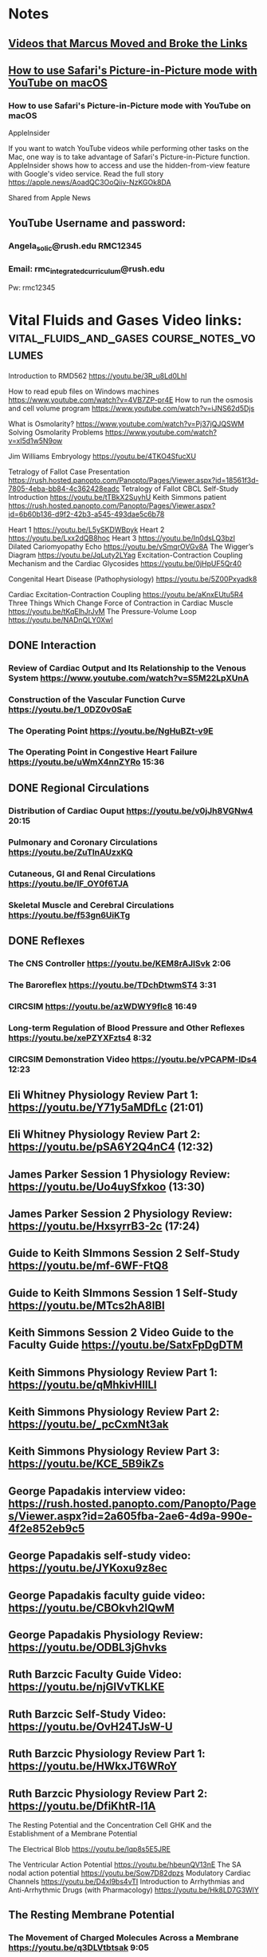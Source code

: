 * *Notes*
** [[/Users/tshanno/Library/Mobile Documents/com~apple~CloudDocs/Excel/Videos moved from Angela Solic account to RMC Integrated account 2018-01-03.xlsx][Videos that Marcus Moved and Broke the Links]]
** [[message://%3c7EE37542-09A9-405C-B60C-A8C37C7AB8AD@rush.edu%3E][How to use Safari's Picture-in-Picture mode with YouTube on macOS]]
*** How to use Safari's Picture-in-Picture mode with YouTube on macOS
AppleInsider

If you want to watch YouTube videos while performing other tasks on the Mac, one way is to take advantage of Safari's Picture-in-Picture function. AppleInsider shows how to access and use the hidden-from-view feature with Google's video service. Read the full story  https://apple.news/AoadQC3OoQiiv-NzKGOk8DA


Shared from Apple News
** YouTube Username and password:
*** Angela_solic@rush.edu RMC12345
*** Email: rmc_integratedcurriculum@rush.edu
Pw:  rmc12345
* Vital Fluids and Gases Video links: :vital_fluids_and_gases:course_notes_volumes:

Introduction to RMD562
https://youtu.be/3R_u8Ld0LhI

How to read epub files on Windows machines
https://www.youtube.com/watch?v=4VB7ZP-pr4E
How to run the osmosis and cell volume program
https://www.youtube.com/watch?v=iJNS62d5Djs

What is Osmolarity?
https://www.youtube.com/watch?v=Pj37jQJQSWM
Solving Osmolarity Problems
https://www.youtube.com/watch?v=xl5d1w5N9ow

Jim Williams Embryology https://youtu.be/4TKO4SfucXU

Tetralogy of Fallot Case Presentation
https://rush.hosted.panopto.com/Panopto/Pages/Viewer.aspx?id=18561f3d-7805-4eba-bb84-4c362428eadc
Tetralogy of Fallot CBCL Self-Study Introduction
https://youtu.be/tTBkX2SuyhU
Keith Simmons patient https://rush.hosted.panopto.com/Panopto/Pages/Viewer.aspx?id=6b60b136-d9f2-42b3-a545-493dae5c6b78


Heart 1
https://youtu.be/L5ySKDWBpyk
Heart 2
https://youtu.be/Lxx2dQB8hoc
Heart 3
https://youtu.be/In0dsLQ3bzI
Dilated Cariomyopathy Echo
https://youtu.be/vSmqrOVGv8A
The Wigger’s Diagram
https://youtu.be/JqLuty2LYag
Excitation-Contraction Coupling Mechanism and the Cardiac Glycosides
https://youtu.be/0jHpUF5Qr40

Congenital Heart Disease (Pathophysiology)
https://youtu.be/5Z00Pxyadk8

Cardiac Excitation-Contraction Coupling
https://youtu.be/aKnxEUtu5R4
Three Things Which Change Force of Contraction in Cardiac Muscle
https://youtu.be/tKqElhJrJvM
The Pressure-Volume Loop
https://youtu.be/NADnQLY0XwI

** DONE Interaction
*** Review of Cardiac Output and Its Relationship to the Venous System https://www.youtube.com/watch?v=S5M22LpXUnA
*** Construction of the Vascular Function Curve https://youtu.be/1_0DZ0v0SaE
*** The Operating Point https://youtu.be/NgHuBZt-v9E 
*** The Operating Point in Congestive Heart Failure https://youtu.be/uWmX4nnZYRo 15:36
** DONE Regional Circulations
*** Distribution of Cardiac Ouput https://youtu.be/v0jJh8VGNw4 20:15
*** Pulmonary and Coronary Circulations https://youtu.be/ZuTlnAUzxKQ
*** Cutaneous, GI and Renal Circulations https://youtu.be/IF_OY0f6TJA
*** Skeletal Muscle and Cerebral Circulations https://youtu.be/f53gn6UiKTg 
** DONE Reflexes
*** The CNS Controller https://youtu.be/KEM8rAJISvk 2:06
*** The Baroreflex https://youtu.be/TDchDtwmST4 3:31
*** CIRCSIM https://youtu.be/azWDWY9fIc8 16:49 
*** Long-term Regulation of Blood Pressure and Other Reflexes https://youtu.be/xePZYXFzts4 8:32 
*** CIRCSIM Demonstration Video https://youtu.be/vPCAPM-lDs4 12:23

** Eli Whitney Physiology Review Part 1: https://youtu.be/Y71y5aMDfLc (21:01)
** Eli Whitney Physiology Review Part 2: https://youtu.be/pSA6Y2Q4nC4 (12:32)
** James Parker Session 1 Physiology Review: https://youtu.be/Uo4uySfxkoo (13:30)
** James Parker Session 2 Physiology Review: https://youtu.be/HxsyrrB3-2c (17:24)
** Guide to Keith SImmons Session 2 Self-Study https://youtu.be/mf-6WF-FtQ8 
** Guide to Keith SImmons Session 1 Self-Study https://youtu.be/MTcs2hA8IBI
** Keith Simmons Session 2 Video Guide to the Faculty Guide https://youtu.be/SatxFpDgDTM
** Keith Simmons Physiology Review Part 1: https://youtu.be/qMhkivHllLI
** Keith Simmons Physiology Review Part 2: https://youtu.be/_pcCxmNt3ak
** Keith Simmons Physiology Review Part 3:  https://youtu.be/KCE_5B9ikZs
** George Papadakis interview video:  https://rush.hosted.panopto.com/Panopto/Pages/Viewer.aspx?id=2a605fba-2ae6-4d9a-990e-4f2e852eb9c5
** George Papadakis self-study video: https://youtu.be/JYKoxu9z8ec
** George Papadakis faculty guide video: https://youtu.be/CBOkvh2IQwM
** George Papadakis Physiology Review: https://youtu.be/ODBL3jGhvks
** Ruth Barzcic Faculty Guide Video:  https://youtu.be/njGlVvTKLKE
** Ruth Barzcic Self-Study Video: https://youtu.be/OvH24TJsW-U
** Ruth Barzcic Physiology Review Part 1: https://youtu.be/HWkxJT6WRoY
** Ruth Barzcic Physiology Review Part 2: https://youtu.be/DfiKhtR-l1A

The Resting Potential and the Concentration Cell
GHK and the Establishment of a Membrane Potential

The Electrical Blob https://youtu.be/Iqp8s5E5JRE

The Ventricular Action Potential
https://youtu.be/hbeunQV13nE
The SA nodal action potential
https://youtu.be/Sow7D82dpzs
Modulatory Cardiac Channels
https://youtu.be/D4xl9bs4vTI
Introduction to Arrhythmias and Anti-Arrhythmic Drugs (with Pharmacology)
https://youtu.be/Hk8LD7G3WlY

** The Resting Membrane Potential
*** The Movement of Charged Molecules Across a Membrane https://youtu.be/q3DLVtbtsak 9:05
*** The Nernst Potential, Ohm's Law and Capacitance https://youtu.be/3Jm6cVcPJO0 7:40 
*** Establishment of the Resting Membrane Potential and Chloride Movement Across the Membrane https://youtu.be/pBCINBI0cgI 8:53
** The Action Potential
*** The Action Potential - Introduction and Overview https://youtu.be/o0NDsVCHS0E 15:35
*** The Action Potential The Na and K Channels https://youtu.be/ZzJzL1-r_hc 11:01
*** The Action Potential in More Detail  https://youtu.be/Rg8aVM3KI1s 7:53
*** Properties of Action Potentials https://youtu.be/ncsp_EqQ4L4 15:47
** The Cardiac Action Potential
*** The Ventricular and Atrial Action Potentials https://youtu.be/rxbSRimEzfU 13:59
*** The Cardiac Action Potential - SA node, AV node and Factors that Affect Propagation https://youtu.be/cdFHdaMoAAw 11:21
*** Modulatory Cardiac Channels https://youtu.be/Avzdy-YBOC0 3:55 
*** Modulation of the Electrical and Mechanical Activity of Smooth Muscle https://youtu.be/6zN0Bdt7c-g 4:43
** Introducton to Arrhythmias and Anti-Arrhythmic Drugs
*** Introduction to Arrhythmias - Shannon https://youtu.be/OUsh-zf7FBo 16:58
*** Introduction to Anti-Arrhythmic Drugs https://youtu.be/KSRjzXUzH3g 12:02
*** Class III Anti-Arrhythmic Drugs https://youtu.be/pR8zFV1noOA 21:55
*** Class I Anti-Arrhythmic Drugs https://youtu.be/PyQ8cgp-zEE 27:29
*** Class II Anti-Arrhythmics https://youtu.be/gEidTFgysOc 12:01
*** Class IV Anti-Arrhythmic Drugs https://youtu.be/U2Gt2spRRp4 4:29 
*** Miscellaneous Anti-Arrhythmic Drugs https://youtu.be/4PLAr3fTdzk 16:07

** Matthew Jones Case video: https://rush.hosted.panopto.com/Panopto/Pages/Viewer.aspx?id=84cee497-8375-48d9-8497-a0a30b43ff98
** Matthew Jones Faculty Guide: https://youtu.be/qFPCHoXBxZk
** Matthew Jones Self-Study: https://youtu.be/0YM7UGUVJR0
** Matthew Jones Physiology Review Part 1: https://youtu.be/ED5U9Bo2ZCY 15:39
** Matthew Jones Physiology Review Part 2: https://youtu.be/_T5rS9jm_-c 23:10
** Matthew Jones Physiology Review Slides: https://tinyurl.com/ydgcz3lk
** Ruth Barzcic Case Video:  
*** R. Barzcic Option 1 - https://rush.hosted.panopto.com/Panopto/Pages/Viewer.aspx?id=736f5bcb-19cc-4516-8f22-ad7156190ebc
*** R. Barzcic Option 2 - https://rush.hosted.panopto.com/Panopto/Pages/Viewer.aspx?id=d7be1fbd-12f4-487b-93ae-08c68ed8a166
**** We pulled a second actor in case the first's accent doesn't work for what y'all wanted
**** Use option 2!  Much better - TRS
** Nicole McNeal Case video:  
https://rush.hosted.panopto.com/Panopto/Pages/Viewer.aspx?id=49eec210-5920-4ca7-8cdc-5be8c5955fca
** Nicole McNeal Self-Study Video:  https://youtu.be/bKzu2fFROE4
** Nicole McNeal Physiology Review: https://youtu.be/2eSIritHzNk
** Zadie Johnson Case Videos
*** Concerned: https://rush.hosted.panopto.com/Panopto/Pages/Viewer.aspx?id=1fe17761-1550-4fff-8d3b-d1578080caf9
*** Problematic: https://rush.hosted.panopto.com/Panopto/Pages/Viewer.aspx?id=dd4a1d1b-a17c-47ee-8951-9346f61e8694
*** Went with Concerned.
** Zadie Johnson Self-Study Video: https://youtu.be/IZxJ7bWfxN8
** Zadie Johnson Physiology Review: https://youtu.be/yrAuBIBexgA
** Cystic Fibrosis Video: https://youtu.be/5LPTz8oxbX4
** Norman Brennar Case Video: https://rush.hosted.panopto.com/Panopto/Pages/Viewer.aspx?id=a6ad9d40-a152-4d3b-928f-ee9d4b3cc8a2
** Norman Brennar Self-Study: https://youtu.be/l72gT8rlhcg
** Norman Brennar Physiology Review: https://youtu.be/Qr66-PN289M (26:50)

** Congenital Heart Disease:
https://www.youtube.com/watch?v=5Z00Pxyadk8

** Introduction to Electrocardiography
https://youtu.be/L3DF4slTBKs

** Cardiac Enzymes
https://youtu.be/b0a3b0ia_GI

** Ischemic Heart Disease
https://youtu.be/odV1j7PUFlY

** Keith Simmons Session 1 Guide to the Faculty Guide
https://youtu.be/e3094OrDKew

** To remind yourself about how to view objectives in Entrada, go to "Integrated Curriculum" then to the bottom folder, "Objectives-Related Information". The video tutorial is at the bottom.

Here's a short link to it:Â https://urldefense.proofpoint.com/v2/url?u=https-3A__screencast-2Do-2Dmatic.com_watch_cbQhbUIi6D&d=DwIFaQ&c=XxU8ngzB_WPJXKyiin_6iQ&r=svcQTakwjKcgNo8Nf3Lf-NRwpQU5Pk1pbu6cEv0l0Q4&m=Pg7mefAEh9IhPglsRk0Gs-PJkhGG0LdI15gc1AuI-qg&s=WfBDO1DcWaIB2yQmZH3jrw90wZoqg0U48coMOrWjO0c&e=

** Introduction to the Respiratory System
*** \href{https://youtu.be/QxaX4U5A8ig}{Overview of the Respiratory System}
**** \href{https://www.dropbox.com/s/5jdgtnh7rst4vwd/Obstructive%20vs%20Restrictive%20Lung%20Disease%202017-12-02.pdf?dl=0}{OPTIONAL slides to take notes on}
*** \href{https://youtu.be/qmbhTyXQWOE}{Functional Anatomy of the Respiratory System}
**** \href{https://www.dropbox.com/s/h8utme65rtqj951/Functional%20Anatomy%20of%20the%20Respiratory%20System%202017-12-01.pdf?dl=0}{OPTIONAL slides to take notes on}
*** \href{https://youtu.be/1II3U5BM0Ok}{Lung Volumes and the Pulmonary Function Tests}
**** \href{https://www.dropbox.com/s/tqs3i1jix85po1f/Lung%20Volumes%20and%20Pulmonary%20Function%20Tests%202017-12-01.pdf?dl=0}{OPTIONAL slides to take notes on}
** Respiratory Mechanics
*** \href{https://youtu.be/1UniWjXLAO4}{Boyle's Law and the Muscles of Respiration} 12:11
**** \href{https://www.dropbox.com/s/40dn50f24rrq4ny/Boyles%20Law%20and%20the%20Muscles%20of%20Respiration%202017-12-01.pdf?dl=0}{OPTIONAL slides to take notes on}
*** \href{https://youtu.be/eQWwTYuZXbg}{Complance and the Elastic Recoil of the Chest Wall} 10:34
**** \href{https://www.dropbox.com/s/ofgir32zvo8b0yf/Compliance%20and%20the%20Elastic%20Recpoil%20of%20the%20Chest%20Wall%202017-12-01.pdf?dl=0}{OPTIONAL slides to take notes on}
*** \href{https://youtu.be/SBolQRM-Mf0}{Surface Tension} 18:29
**** \href{https://www.dropbox.com/s/prrbzcb9vrq9y9l/Surface%20Tension%202017-12-01.pdf?dl=0}{OPTIONAL slides to take notes on}
*** \href{https://youtu.be/Z1FD8o-zyhk}{Airway Resistance} 18:42
**** \href{https://www.dropbox.com/s/1j97zjhijudleqw/Airway%20Resistance%202017-12-02.pdf?dl=0}{OPTIONAL slides to take notes on}
*** \href{https://youtu.be/k8YnPClrQAY}{Obstructive Vs Restrictive Lung Disease} 8:51
**** \href{https://www.dropbox.com/s/5jdgtnh7rst4vwd/Obstructive%20vs%20Restrictive%20Lung%20Disease%202017-12-02.pdf?dl=0}{OPTIONAL slides to take notes on}
*** \href{https://youtu.be/MfkRIPDaW6Y}{Emphysema and Dynamic Airway Compression} 10:27
**** \href{https://www.dropbox.com/s/uf7j3eo5bl2lop8/Emphysema%20and%20Dynamic%20Compression%202017-12-02.pdf?dl=0}{OPTIONAL slides to take notes on}

** Ventilation and Gas Exchange
*** \href{https://youtu.be/3NJ4raEFcIM}{Alveolar Ventilation} 14:04
**** \href{https://tinyurl.com/yd8rwzdo}{OPTIONAL slides to take notes on}
*** \href{https://youtu.be/LROnK9KqPqk}{Work of Breathing} 14:50
**** \href{https://tinyurl.com/yb49n4e6}{OPTIONAL slides to take notes on}
*** \href{https://youtu.be/RGJirEnSP6g}{Partial Pressures} 14:47
**** \href{https://tinyurl.com/y7mfm8ef}{OPTIONAL slides to take notes on}
*** \href{https://youtu.be/84fMiZqK5qQ}{Diffusion and Alveolar Pulmonary Capillary Gas Exchange} 20:43
**** \href{https://tinyurl.com/y9djp3w2}{OPTIONAL slides to take notes on}

** Blood Gas Transport
*** \href{https://youtu.be/aWfw2LhxxbY}{Hemoglobin and Blood Oxygen Content} 18:18
**** \href{https://tinyurl.com/yb3g5qy9}{OPTIONAL slides to take notes on}
*** \href{https://youtu.be/IM5cBBTsGZQ}{Things that Shift the Oxyhemoglobin Dissociation Curve} 11:10
**** \href{https://tinyurl.com/yaeo73nm}{OPTIONAL slides to take notes on}
*** \href{https://youtu.be/BXLdhyM3940}{Hypoxia} 3:08
**** \href{https://tinyurl.com/ybsebmyg}{OPTIONAL slides to take notes on}
*** \href{https://youtu.be/1GcKx0vjWtE}{Carbon Dioxide Transport} 9:37
**** \href{https://tinyurl.com/y8o97n5r}{OPTIONAL slides to take notes on}


** Pulmonary Circulation and Ventilation Perfusion Balance
*** \href{https://youtu.be/mUvgFaBURco}{Pulmonary Edema} 10:47
**** \href{https://tinyurl.com/yc7g7ru4}{OPTIONAL slides to take notes on}
*** \href{https://youtu.be/Msb7jFxXOCg}{Pulmonary Blood Flow} 11:48
**** \href{https://tinyurl.com/ybsj74t5}{{OPTIONAL slides to take notes on}
*** \href{https://youtu.be/dGZ0f7EnxMQ}{Ventilation Perfusion Balance} 13:48
**** \href{https://tinyurl.com/y89dvdch}{OPTIONAL slides to take notes on}

** Control of Respiration
*** \href{https://youtu.be/B3l3dEd4GqI}{Central Controller} 11:22
**** \href{https://tinyurl.com/ycomel82}{OPTIONAL slides to take notes on}
*** \href{https://youtu.be/94KJzCBleKk}{Sensors} 15:03
**** \href{https://tinyurl.com/y7xv7jjk}{OPTIONAL slides to take notes on}
*** \href{https://youtu.be/EPVmkSM-tBo}{Exercise} 6:20
**** \href{https://tinyurl.com/yczpuend}{OPTIONAL slides to take notes on}
*** \href{https://youtu.be/m3t0YWBzuVU}{GASP} 10:21

* Movement and Mechanics
** Short Introduction to Physiology in Movement and Mechanics 2018-02-14: https://youtu.be/yAX1r2fvbv0 (9:39)
** DONE The Physiology of Bone - Introduction and Osteoblasts 2018-01-24: https://youtu.be/nJlo_FJOjio (21:01)
** The Physiology of Bone - Introduction and Osteoblasts 2018-01-24-02: https://youtu.be/2j9cRM_qfb8 (21:01)
** DONE The Physiology of Bone - Osteoclasts and Osteocytes 2018-01-24: https://youtu.be/mzkJkefNPW8 (7:31)
** The Physiology of Bone - Osteoclasts and Osteocytes 2018-01-24-02: https://youtu.be/SRuMbnTE9ds (7:31)
** DONE The Physiology of Bone - Growth, Modeling, Remodeling and Repair 2018-01-24: https://youtu.be/uXHo5GUbCGI (22:40)
** The Physiology of Bone - Growth, Modeling, Remodeling and Repair 2018-01-24-02: https://youtu.be/e_ttDQuowkQ (22:40)
** Ca and Phosphate Regulation - Introducton and PTH: https://youtu.be/vMM5tkgE7iI (16:32)
** Ca and Phosphate Regulation - Vitamin D and Calcitonin: https://youtu.be/xZ3z5z-OGzI (12:14)
** Introduction and Review of Transport 2018-02-02: https://youtu.be/5UZshEXUxk4 (7:27)
** Introduction and Review of Transport 2018-02-02: https://youtu.be/DgVd_EJKncc (7:27)
** https://youtu.be/yuRCpIsaioY What Does the Word "Review" Mean? (2:59)
** https://youtu.be/DgVd_EJKncc CV121 Introduction and Review of Transport (7:27)
** The Nernst Potential and Membrane Capacitance 2018-02-02: https://youtu.be/XxW6k8da0RE (11:17)
** The Establishment of the Resting Membrane Potential 2018-02-02: https://youtu.be/aKfRCf80M3g (13:05)
** Introduction to the Action Potential 2018-02-08: https://youtu.be/ZZjh9Re-record r6elXg (11:15)
** Introduction to the Action Potential 2018-02-08: https://youtu.be/YKhaCffGBK4 (11:15)
** https://youtu.be/YKhaCffGBK4 CV131 Introduction to the Action Potential (11:15)
** Generation of the Action Potential 2018-02-08: https://youtu.be/k6SRE-mg3fk (17:51)
** Threshold and Action Potential Propagation Rate 2018-02-08: https://youtu.be/5appRzcNRyA (24:18)
** Synapse Introduction and the NMJ 2018-02-08: https://youtu.be/QsT9Y5bhgVM (21:40)
** Synapse Introduction and the NMJ 2019-02-19: https://youtu.be/PUNJvRxtuMY (19:19)
** https://youtu.be/YadKvzyV9MU MM31 Synapse Introduction and the NMJ (19:16)
** CNS Synapses and Miscellaneous Information 2018-02-08: https://youtu.be/-g1Yf6WOmq4 (20:26)
** Introduction and Skeletal Muscle Excitation-Contraction Coupling 2018-02-14: https://youtu.be/N4OtFNSBaVM (12:54)
** Introduction and Skeletal Muscle Excitation-Contraction Coupling 2018-02-14: https://youtu.be/yYDdOwHXZGw (16:02)
** Introduction and Skeletal Muscle Excitation-Contraction Coupling 2019-02-19: https://youtu.be/FztH537dP0s (14:30)
** Skeletal Muscle Contraction 2018-02-14: https://youtu.be/ZPN425hp1RQ (11:59)
** Skeletal Muscle Contraction 2018-02-16: https://youtu.be/fFsRqkDn384 (12:04)
** Skeletal Muscle Force of Contraction 2018-02-14: https://youtu.be/v7ym_li3r8Y (19:18)
** Skeletal Muscle Force of Contraction 2018-02-16: https://youtu.be/-I9ZZjSpqa0 (21:40)
** Osteoporosis Review Video Part 1: https://youtu.be/mnogfdNCm7Y (21:56)
** Osteoporosis Physiology Review Video Part 1 2019-04-16: https://youtu.be/fz5USyDE9vw (18:40)
** Osteoporosis Review Video Part 2: https://youtu.be/UcYA4v9SAeo (14:50)
** Osteoporosis Physiology Review Part 2 2019-04-13: https://youtu.be/Sz8uO7ULXUE (9:36)
** Myasthenia Gravis Physiology Review Part 1 2018-04-11: https://youtu.be/L1COg00acmI (22:28)
** Myasthenia Gravis Physiology Review Part 1 2019-04-16: https://youtu.be/uDpsVjqs5s0 (18:54)
** Myasthenia Gravis Physiology Review Part 1 2018-04-11: https://youtu.be/W3LnQtzmUkY (22:14)
** Muscular Dystrophy Physiology Review Part 1 2018-04-13: https://youtu.be/tfUkhnRJhtE (14:16)
** Muscular Dystrophy Physiology Review Part 1 2019-04-16: https://youtu.be/u-KdQDe1ZMc (12:38)
** Muscular Dystrophy Physiology Review Part 2 2018-04-13: https://youtu.be/mUxh4uIZlPM (23:58)
** Muscular Dystrophy Physiology Review Part 2 2019-04-17: https://youtu.be/QvHSAnHR43g (23:59)
* Sexuality and Reproduction
** The Structure and Function of the Nephron 2018-05-10: https://youtu.be/zPIYZ0XSp1A (16:22)
** The Structure and Function of the Renal Corpuscle 2018-05-10: https://youtu.be/qOcfKECj7u0 (10:41) 
** Introduction to the Process of Urine Formation 2018-05-10: https://youtu.be/U4MR8dbKy7A (11:46)
** https://youtu.be/2_wKzKHWafA Dehydration Review Part 1 (19:22)
** https://youtu.be/lJ7nJ1Oebl0 Dehydration Review Part 2 (25:23)
** https://youtu.be/aSU8gPZqRMI AKI and CKD Review Video 
** https://youtu.be/h5ZVqSt4zdw Acid-Base Review Video
** Overview
*** https://youtu.be/3clHLguMUBQ RP11 Introduction to Reproductive Physiology (14:01)
*** https://youtu.be/dxy1a7WdICU RP12 Overview of Reproductive Control and Development (22:38)
*** https://youtu.be/3clHLguMUBQ RP11 Introduction to Reproductive Physiology 
*** https://youtu.be/dxy1a7WdICU RP12 Overview of Reproductive Control and Development
*** https://youtu.be/4BzBWINoiVU RP1 Overview of Reproductive Physiology 2019-05-30 (50:21)
*** https://youtu.be/wVld0aCRBk0 RP11 Overview of Reproductive Endocrinology Part 1 2019-05-30 (19:07)
*** https://youtu.be/KMlUeouCdE4 RP12 Overview of Reproductive Endocrinology Part 2 2019-05-30 (31:04)
** Female Reproductive Endocrinology
*** https://youtu.be/L6G7sXKNJDM RP21 Overview of Female Reproductive Endocrinology 2018-06-26 (10:24)
*** https://youtu.be/gtGEDdr_2LY RP22 Gametogenesis and Folliculogenesis 2018-06-26 (18:36)
*** https://youtu.be/Te86nZE52Hg RP23 Detailed Folliculogenesis Secondary Follicle to Ovulation 2018-06-26 (10:50)
*** https://youtu.be/TR-bQg6egzo RP24 Introduction to the Hormones and Regulation of the Menstral Cycle (8:01)
*** https://youtu.be/E4hA7fTbV_s RP25 Details of the Hormones and Regulation of the Menstral Cycle (9:06)
*** https://youtu.be/z467-RmTATg RP26 Effects of Estrogen and Progresterone on the Reproductive Tract and Menopause (9:47)
*** https://youtu.be/XhtuI7J5VsM RP21 Female Reproductive Endocrinology Part 1 2019-06-05 (16:20)
*** https://youtu.be/M3iFXNbzNWY RP22 Female Reproductive Endocrinology Part 2 2019-06-05 (20:23)
*** https://youtu.be/V0mTk5bJy7Q RP23 Female Reproductive Endocrinology Part 3 2019-06-05 (16:56)
*** https://youtu.be/UORzc9OCnMg RP24 Female Reproductive Endocrinology Part 4 2019-06-05 (18:17)
** Male Reproductive Endocrinology
*** https://youtu.be/dngW09rwmmk Introduction to Male Reproduction and Gametogenesis 2018-07-09 (6:42)
*** https://youtu.be/8dxevO5Qfh0 Development and Capacitation of Spermatozoa 2018-07-09 (17:55)
*** https://youtu.be/dl8MGNhuVQQ Secretion of Testosterone 2018-07-09 (14:12)
*** https://youtu.be/cjFkrQL9-_A RP31 Male Reproductive Endocrinology Part 1 2019-06-11
*** https://youtu.be/y6opxkL3uYA RP32 Male Reproductive Endocrinology Part 2 2019-06-11
** Pregnancy
*** https://youtu.be/a7U7rQrZGUk RP41 Introduction to Pregnancy and Fertilization 2018-07-13 (9:12)
*** https://youtu.be/-6Gbmg4avAY RP42 Implantation and Mantenance of the Embryo 2018-07-13 (12:31)
*** https://youtu.be/RO2-B-4SkI0 RP43 Parturition and Lactation 2018-07-13 (25:24)
*** https://youtu.be/Bn-OOf64xXQ teen pregnancy review (13:02)

*** https://youtu.be/rNtPIKNN_Z0 RP41 Pregnancy Part 1 2019-06-12 (18:38)
*** https://youtu.be/7yLt9g6C79A RP42 Pregnancy Part 2 2019-06-12 (24:57)
** Gary Loy
*** https://youtu.be/J7APJrUECj4 WH11 Abnormal Uterine Bleeding 2019-06-21
*** https://youtu.be/18gF8598Jyc WH12 Contraception 2019-06-21
*** https://youtu.be/vvRunW2xGOQ WH2 Pelvic Inflammatory Disease 2019-06-21
*** https://youtu.be/9suIE3XOHhE WH3 Infertility 2019-06-21
*** WH41 Adolescent Pregnancy
*** https://youtu.be/1OYGB8s5gPk WH42 Fetal Adaptation to Low pO2 2019-06-24
*** https://youtu.be/g-efE8Koq5k WH43 Transition from Fetal to Neonatal Life  2019-06-24
*** https://youtu.be/lRbPskQWPys WH4.4 Perterm Labor  2019-06-24
*** WH45 Abortion
*** https://youtu.be/APL7CaeN3N8 WH51 Fetal Life and Death  2019-06-24 - changed
*** https://youtu.be/1QHmV93K6sE WH52 Variable Deceleration  2019-06-24
*** https://youtu.be/TKwssgY8xVQ WH53 Hypertensive Disorders in Pregnancy 2019-06-24
*** https://youtu.be/IdBBEo2YdSU WH54 Prevention of Fetal and Maternal Death and Morbidity 2019-06-25
*** https://youtu.be/2fhNqFe60Ok WH55 Environmental Influences on Fetal Health 2019-05-25
** https://youtu.be/yLrVNzNcL3Y Introduction to the Sexuality and Reproduction Block 2019 (18:21)
* Pre-Matriculation
** PM1 Introduction and the Heart as a Pump: https://youtu.be/LosFD528PoQ (21:30)
** PM2 The Lungs and the Circulatory System: https://youtu.be/qtOk0M_pn_U (14:28)
** PM3 Membrane Transport and the Action Potential: https://youtu.be/mRPpfowgWhw (14:48)
** PM4 Myocyte Contraction and Autonomic Control of the Heart: https://youtu.be/AtY2A55ZHv4 (17:28)
** PM5 Positive Inotropic Drugs and Summary: https://youtu.be/NgAvwFD-WEw (11:38)
* Host Defense Host Response
** Membrane Transport
*** https://youtu.be/prIXhCAJndo M11 Introduction and Membrane Function (8:58)
*** https://youtu.be/3jReU0w1FPU MT12 Movement of Solutes (10:28)
*** https://youtu.be/PRFtrgEgAno MT13 Flux and Protein Mediated Transport (20:47)
*** https://youtu.be/HTp6lMOIEgw MT14 Osmosis (21:24)
*** https://youtu.be/KgHxtui0738 MT15 Osmosis Problems (15:42)
*** https://youtu.be/DY7kT7xZrjg MT2 Epithelial Transport 2018-06-19 (21:14)
** Fluids and Electrolytes
*** https://youtu.be/SfI_avAqqww FE1 Introduction to Fluids and Electrolytes (17:36)
*** https://youtu.be/41iy1prVWxk FE2 Consequences of Fluid Changes and Examples of Water Movement (12:33)
*** https://youtu.be/s9FGPKqYvGU FE2 Consequences of Fluid Changes and Examples of Water Movement 2018-10-16 (12:43)
*** https://youtu.be/d1I3jOGmqBw FE3 Consequences of Osmotic Changes and Fluid Loss in the Body (17:36)
*** https://youtu.be/np9jYnJTPaE FE4 Fluids Practice Problems (20:19)
* Vital Gases
** https://youtu.be/kCHZpm6NQs4 Vital Gases Introductory Video
** RS1 Introduction to Respiratory Physiology
*** https://youtu.be/PohyHiiFLi8 RS11 Overview of Respiratory System Physiology (15:04)
*** https://youtu.be/hTCvQSuyvIE RS12 Lung Volumes (20:31)
** RS1 Introduction to Respiratory Physiology 2019-04-10: https://youtu.be/ys2mVvQYjpE (41:28)
** RS2 Respiratory Mechanics
*** https://youtu.be/p3Ka_t61puA RS21 Boyles Gas Law (10:24)
*** https://youtu.be/dlzVg0g6aKM RS22 The Elastic Recoil of the Lungs and Chest Wall (9:56)
*** https://youtu.be/KrTiBZ2G4fw RS23 Surface Tension (11:51)
*** https://youtu.be/Xg_EiUUWRbE RS24 Airway Resistance (10:21)
*** https://youtu.be/LKfm6Rk4Ej8 RS25 The Flow Volume Relationship (14:48)
*** https://youtu.be/QwmxMk5Hzo8 RS26 Dynamic Compression (13:32)
** RS3 Ventilation and Gas Exchange
*** https://youtu.be/-f4NunKYStE RS31 Ventilation and the Work of Breathing 2018-07-30 (21:26)
*** https://youtu.be/1gLyD_NtVv8 RS32 Partial Pressures and Diffusion of Gases 2018-07-30 (27:04)
*** https://youtu.be/GNUkkLYbI8s RS33 The Alveolar Gas Equation 2018-07-30 (8:58)
** RS4 Blood Gas Transport
*** https://youtu.be/HQuuoHVEcxk RS41 The Oxyhemoglobin Binding Curve 2018-08-01 (13:25)
*** https://youtu.be/5F_Lpar79Uc RS42 Effects of Anemia and CO Poisoning on Oxyhemoglobin Binding 2018-08-01 (12:02)
*** https://youtu.be/Sc2U5WgMDwU RS43 Hypoxia 2018-08-01 (16:20)
*** https://youtu.be/vVQZoxUlcmQ RS44 The Haldane and Bohr Effects 2018-08-01 (16:32)
** RS5 Pulmonary Circulation and Ventilation-Perfusion Ratio
*** https://youtu.be/yQyMVk3pc48 RS51 The Pulmonary Circulation 2018-08-07 (11:13)
*** https://youtu.be/eiCT4Abn9Sc RS52 The Ventilaiton-Perfusion Ratio 2018-08-07 (15:05)
*** https://youtu.be/Pk9TOplGg48 RS53 Consequences of Variation in the Ventilation-Perfusion Ratio 2018-08-07 (9:32)
** RS6 Control of Respiration
*** https://youtu.be/0vmUAttY4TY RS61 Overview and Respiratory Controllers 2018-08-08 (11:51)
*** https://youtu.be/z4bMInTqdgM RS62 Central and Peripheral Chemoreceptors and Exercise 2018-08-08 (15:40)
** Acid-Base
*** https://youtu.be/qVB7FFzg6eU AB11 Acid Base Introducton and Overview (8:12)
*** https://youtu.be/mjT27P6LhxU AB12 Acid Base Response to Imbalances (15:26)
*** https://youtu.be/VZ-BUZkth5I AB13 Acid Base Response Time Courses (9:38)
*** https://youtu.be/YANiuTGE5oM AB21 Buffering Introduction and Response to Metabolic Acidosis and Alkalosis (14:10)
*** https://youtu.be/Nm3yelzJxnE AB22 Buffering Response to Respiratory Acidosis and Alkalosis (16:17)
*** https://youtu.be/CYakV2ZsmfQ AB23 The Anion Gap in More Detail (6:46)
*** https://youtu.be/C18vLXmmeQs AB31 Compensatory Responses to Metabolic Acid Base Imbalances (20:37)
*** https://youtu.be/uDVlBUD_ZdM AB32 Compensatory Responses to Respiratory Acid Base Imbalances and Compensation Summary (13:58)
*** https://youtu.be/0wdlVAZgj6E AB33 The Relationship Between Acid Base Imbalances and Potassium (8:10)
** Review Videos
| https://youtu.be/S4p4_UAKeI8 | Matthew Jones and Nicole McNeal Physiology Review Part 1 | 2019-01-11 | 23:08 |
| https://youtu.be/y9M5MwKXHgk | Matthew Jones and Nicole McNeal Physiology Review Part 2 | 2019-01-11 | 21:00 |
| https://youtu.be/RtiV9Kle71w | Matthew Jones and Nicole McNeal Physiology Review Part 3 | 2019-01-11 | 13:03 |
*** https://youtu.be/h5ZVqSt4zdw Acid-Base Review Video
*** https://youtu.be/vfARFdwMv8c Cystic Fibrosis Physiology Review Video
*** https://youtu.be/YYdIpXTuNzQ Emphysema Physiology Review
* Vital Fluids
** Cardiovascular
** https://youtu.be/ze36Zu7hfnY Introduction to the Vital Fluids Block 2018 2018-10-16 (47:19)
** CV1 Introduction to the Cardiovascular System I
*** https://youtu.be/VCfApJCJHqE CV11 Introduction to Cardiovascular Physiology 2018-08-04 (14:28)
*** https://youtu.be/V4s0ujT0LT4 CV12 The Flow of Blood Through the Heart 2018-08-04 (16:49)
*** https://youtu.be/ojWVfqgwetY CV13 The Pulmonary and Systemic Circulations 2018-08-04 (7:19)
*** https://youtu.be/XgCfvgZRQ7I CV14 The Cardiac Output 2018-08-04 (6:31)
** CV2 Introduction to the Cardiovascular System II
*** https://youtu.be/OGFVQoG0__g CV21 Introduction to the Action Potential 2018-08-04  (6:46)
*** https://youtu.be/q42flVnVBw0 CV22 The Wiggers Diagram 2018-08-04 (14:41)
*** https://youtu.be/QpiBRjj3sUA CV23 Action Potential Generation and Propagation 2018-08-04 (16:56)
** CV3 Introduction to the Cardiovascular System III
*** https://youtu.be/P0-SPSAPnVg CV31 Cardiac Cell Contraction and Relaxation 2018-08-18 (18:24)
*** https://youtu.be/kKXKa-dlKgM CV32 Introduction to the Autonomic Nervous Systems Control of the Heart 2018-08-18 (17:18)
*** https://youtu.be/ORAYxI5Ipr8 CV33 Introduction to Positive Inotropic Drug Mechanisms 2018-08-18 (15:12)
** CV4 The Structure and Function of the Cardiovascular System
*** https://youtu.be/DETOEg1I-tU CV41 Global View of the Function and Regulation of the Cardiovascular System 2018-08-11 (12:54)
*** https://youtu.be/2ZzuQBFqkQk CV42 Introduction to the Circulatory Compartments 2018-08-11 (24:51)
*** https://youtu.be/cYkkPPHbHxk CV43 The Arteries 2018-08-11 (12:35)
*** https://youtu.be/OUvQeQhz3Yo CV44 The Arterioles 2018-08-11 (16:19)
*** https://youtu.be/dwbp0ljwkEc CV45 The Veins 2018-08-11 (6:42)
** CV5 Cardiac Muscle
*** https://youtu.be/aUPfUlwL0EA CV51 The Structure of Cardiac Muscle 2018-08-14 (10:19)
*** https://youtu.be/viz8xqjT4Ns CV52 Cardiac Excitation-Contraction Coupling 2018-08-14 (13:01)
*** https://youtu.be/BoJjxWQrYjk CV53 Cardiac Cell Contraction 2018-08-14 (32:09)
** CV6 Smooth Muscle
*** https://youtu.be/tFqBc6BSUR4 CV61 Smooth Muscle Contraction 2018-08-20 (20:21)
*** https://youtu.be/FAsxxBKy84U CV61 Smooth Muscle Physiology Part 1 (20:56)
*** https://youtu.be/v6sTTsCDhQQ CV62 Exciation-Contraction Coupling 2018-08-20 (20:05)
*** https://youtu.be/-pFVD0BR25A CV63 Arteriolar Smooth Muscle 2018-08-18 (12:09)
** CV8 The Autonomic Nervous System
*** https://youtu.be/q0eh5d0GsSI CV81 Overview of the Autonomic Nervous System and the Reflex Arc 2018-08-22 (19:12)
*** https://youtu.be/iTMHF-mGe80 CV82 Receptors and the Baroreflex 2018-08-22 (12:52)
*** https://youtu.be/vVIiiaDoETU CV83 Autonomic Mechanisms in the Heart 2018-08-22 (14:58)
*** https://youtu.be/B_TlS6zDUTk CV84 Autonomic Mechanisms in Arteriolar Smooth Muscle 2018-08-22 (23:57)
*** https://youtu.be/m6E-TH-aCJo CV85 Autonomic Mechanisms in GI Smooth Muscle and Exocrine Glands 2018-08-22 (11:48)
** CV7 The Heart as a Pump
*** https://youtu.be/7yJwNkKnp4c CV71 Things that Affect the Way Cardiac Muscle Contracts (16:42)
*** https://youtu.be/QUm-WIpbhfw CV72 Things that Affect Stroke Volume 2018-08-25 (29:35)
** CV9 Interaction Between the Heart and the Circulation
*** https://youtu.be/dzAZVvZtsZk CV91 Interaction Between the Left and Right Heart 2018-08-25 (9:01)
*** https://youtu.be/eueWCpbRxN8 CV92 The Vascular Function Curve 2018-08-25 (14:27)
*** https://youtu.be/AM8LrfBGevM CV93 Shifts in the Vascular Function Curve 2018-08-25 (6:18)
*** https://youtu.be/idafy_gq0fM CV94 The Operating Point 2018-08-25 (20:06)
** CV10 Regional Circulations
*** https://youtu.be/Yy74d2CumJ8 CV101 General Characteristics of hte Regional Circulations 2018-08-28 (16:34)
*** https://youtu.be/AZo1jrTidrU CV102 The Pulmonary Circulation 2018-08-28 (10:35)
*** https://youtu.be/QhCZTWtKS2s CV103 The Coronary Circulation 2018-08-28 (8:26)
*** https://youtu.be/soeiyYHjIzQ CV104 The Splanchnic Circulation and the Circulation of the Skin 2018-08-28 (18:46)
*** https://youtu.be/Uneh1zaRR18 CV105 Circulation of the Kidneys, Skeletal Muscle and Brain 2018-08-28 (11:37)
** CV11 Regulation of Arterial Blood Pressure and Reflexes
*** https://youtu.be/ycMeAhw4n_Zk CV111 Introduction to the Cardiovascular Reflexes 2018-08-28 (6:22)
*** https://youtu.be/EHeatMTZDH8 CV112 CIRCSIM and a Detailed Look at the Baroreflex 2018-08-28 (20:02)
*** https://youtu.be/g8_4VW9-2Ac CV113 Other Reflexes 2018-08-28 (11:30)
** CV12 Resting Potential
*** https://youtu.be/JTxMD05pKyQ CV121 Introduction and Review of Transport (7:27)
*** https://youtu.be/DgVd_EJKncc CV121 Introduction and Review of Transport (7:27)
*** https://youtu.be/XxW6k8da0RE CV122 The Nernst Potential and Membrane Capacitance (11:17)
*** https://youtu.be/aKfRCf80M3g CV123 The Establishment of the Resting Membrane Potential (13:05)
** CV13 The Action Potential
*** https://youtu.be/u16OVnFNqnU CV131 Introduction to the Action Potential (11:16)
*** https://youtu.be/YKhaCffGBK4 CV131 Introduction to the Action Potential (11:15)
*** https://youtu.be/k6SRE-mg3fk CV132 Generation of the Action Potential (17:51)
** CV14 The Cardiac Action Potential
*** https://youtu.be/N5D5QEPAI30 CV141 The Currents Underlying the Ventricular Cardiac Action Potential 2018-10-10 (20:02)
*** https://youtu.be/rWDgUCKWh8Q CV142 The Currents Underlying the Atrial and SA Nodal Action Potential 2018-10-10 (18:04)
*** https://youtu.be/3n_w8IgAC4E CV143 Summary of the Cardiac Action Potential, Modulatory Currents and Smooth Muscle 2018-10-10 (18:27)
** CV15 Introduction to Arrhythmias and Anti-Arrhythmic Drugs
https://youtu.be/8Vfx-xX8EXE CV15 Introduction to Arrhythmias and Anti-Arrhythmic Drugs 2019-07-17 (41:06)
** https://www.youtube.com/watch?v=Iqp8s5E5JRE&feature=youtu.be Simple Introduction to the EKG (16:02)
** Renal
*** https://youtu.be/zBMWNutehXE R0 Introductory Comments on Renal Physiology Lessons 2018-07-26 (8:17)
*** https://youtu.be/cmnVWDMhHAQ R11 The Structure and Function of the Nephron 2018-05-10 (13:39)
*** https://youtu.be/nWUH9fpRlFM R11 The Structure and Function of the Nephron 2018-10-16 (13:49)
*** https://youtu.be/Q8sbRTI8LnQ R12 The Structure and Function of the Renal Corpuscle 2018-05-10 (10:41)
*** https://youtu.be/fy-5bs1eglQ R13 Introduction to the Process of Urine Formation 2018-05-10 (12:00)
*** https://youtu.be/MMQphLNdxDA R21 Renal Blood Flow and Filtration 2018-05-11 (22:32)
*** https://youtu.be/6iAlrDB8hT8 R22 Clearance 2018-05-11 (19:47)
*** https://youtu.be/EwgLTcv5Z_Y R31 Introduction to Renal Epithelial Transport 2018-05-16 (7:53)
*** https://youtu.be/Q6saJk4J0WY R32 Renal Nutrient Reabsorption (9:22)
*** https://youtu.be/lPRwX5KOrko R33 Renal Handling of Peptides and Organic Substances (14:37)
*** https://youtu.be/BR8ulQXZ_ok R41 Introduction, Na and Cl Handling in the Proximal Tubule (9:40)
*** https://youtu.be/fhpLQue7g7w R42 Detailed Handling of Na and Water in the Nephron (15:35)
*** https://youtu.be/2WSf1SZSpNM R43 Overview of Renal Water Handling 2018-05-17 (8:32)
*** https://youtu.be/6eylWH3wrI8 R44 Maintenance of the Medulla Osmotic Gradient and Summary of Renal Water Handling 2018-05-17 (11:09)
*** https://youtu.be/LjuX9bBgDzk R51 Medium-term Blood Pressure Regulation 2018-05-21 (6:10)
*** https://youtu.be/Q68-CidNZu0 R52 Control of Na Excretion 2018-05-21 (14:51)
*** https://youtu.be/HlN6mJIfXEA R53 Control of Water Excretion 2018-05-21 (17:35)
*** https://youtu.be/nLco4foGtho R61 Renal Handling of Potassium 2018-05-24 (14:39)
*** https://youtu.be/C1LQBbMOdbY R62 Control of Potassium Excretion 2018-05-24 (15:46)
*** https://youtu.be/Sb5u7oCpd-A R63 Renal Calcium and Phosphate Handling 2018-05-24 (10:16)
*** https://youtu.be/lK8xiowWU1s R71 Introduction and Renal Handling of Bicarbonate 2018-05-29 (15:40)
*** https://youtu.be/f_H5My9eCb8 R72 Renal Handling of Excess Acid 2018-05-29 (10:04)
*** https://youtu.be/KA5UlXzBEjU R73 The Kidney's Role in Acid_Base Regulation 2018-05-29 (20:31)
** Pediatric video on [[https://www.youtube.com/watch?v=8yE0gR8z1Yo][Congenital Heart Lesions - YouTube]]
** https://youtu.be/RLRLOR9WuRg Eli Whitney Physiology Review Part 1 2018-11-02
** https://youtu.be/dk8ycz6YK0M Eli Whitney Review Part 2 2018-11-02
** https://www.youtube.com/watch?v=8yE0gR8z1Yo Congenital Heart Lesions (Joanna Kupy and Amanda Ellis-Pelletier)
** https://youtu.be/XsfK0X1WIpY James Parker Session 1 Review Video 2018-11-06
** https://youtu.be/28dd62SBhg8 James Parker Session 2 Review Video 2018-11-06
** https://youtu.be/oaYQ5p-xUj4 Instructions on Installing Computer Programs
** https://youtu.be/Q6L0cTpuNgk George Papdakis Physiology Review Video
** https://youtu.be/dfassoN5Gn4 Keith Simmons Physiology Review Part 1 
** https://youtu.be/_pcCxmNt3ak Keith Simmons Physiology Review Part 2 
** https://youtu.be/zOixARuh7Yg Keith Simmons Physiology Review Part 3 
** Ruth Barzcic Physiology Review Part 1: https://youtu.be/HWkxJT6WRoY
** Ruth Barzcic Physiology Review Part 2: https://youtu.be/CXT6zuznW_0
** Fluids and Electrolytes Workshop (Syed Shah): https://youtu.be/ctiECs_usoY
** https://youtu.be/2_wKzKHWafA Dehydration Review Part 1 (19:22)
** https://youtu.be/Isb96SqVi_Y Dehydration Review Part 2 (19:13)
** https://youtu.be/aSU8gPZqRMI AKI and CKD Review Video 
** Links to Biochemistry Videos for Vital Fluids 2019
  [[file:~/Library/Mobile%20Documents/com~apple~CloudDocs/Word/2019%20RMD%20574%20VF%20video%20links%202019-08-13.docx][file:~/Library/Mobile Documents/com~apple~CloudDocs/Word/2019 RMD 574 VF video links 2019-08-13.docx]]
* Consolidation
** https://youtu.be/QNsPpj57qpE C11 Congestive Heart Failure and the Heart as a Pump (20:06)
** https://youtu.be/uEZwe8TmlMI C12 Congestive Heart Failure, the Vascular Function Curve and the Operating Point (14:15)
** https://youtu.be/7C59QiCYsDk C13 Responses of the Cardiovascular System to Congestive Heart Failure (25:19)
** https://youtu.be/y68lvjqAbfQ C14 Congestive Heart Disease, Ventilation and Gas Exchange (15:40)
